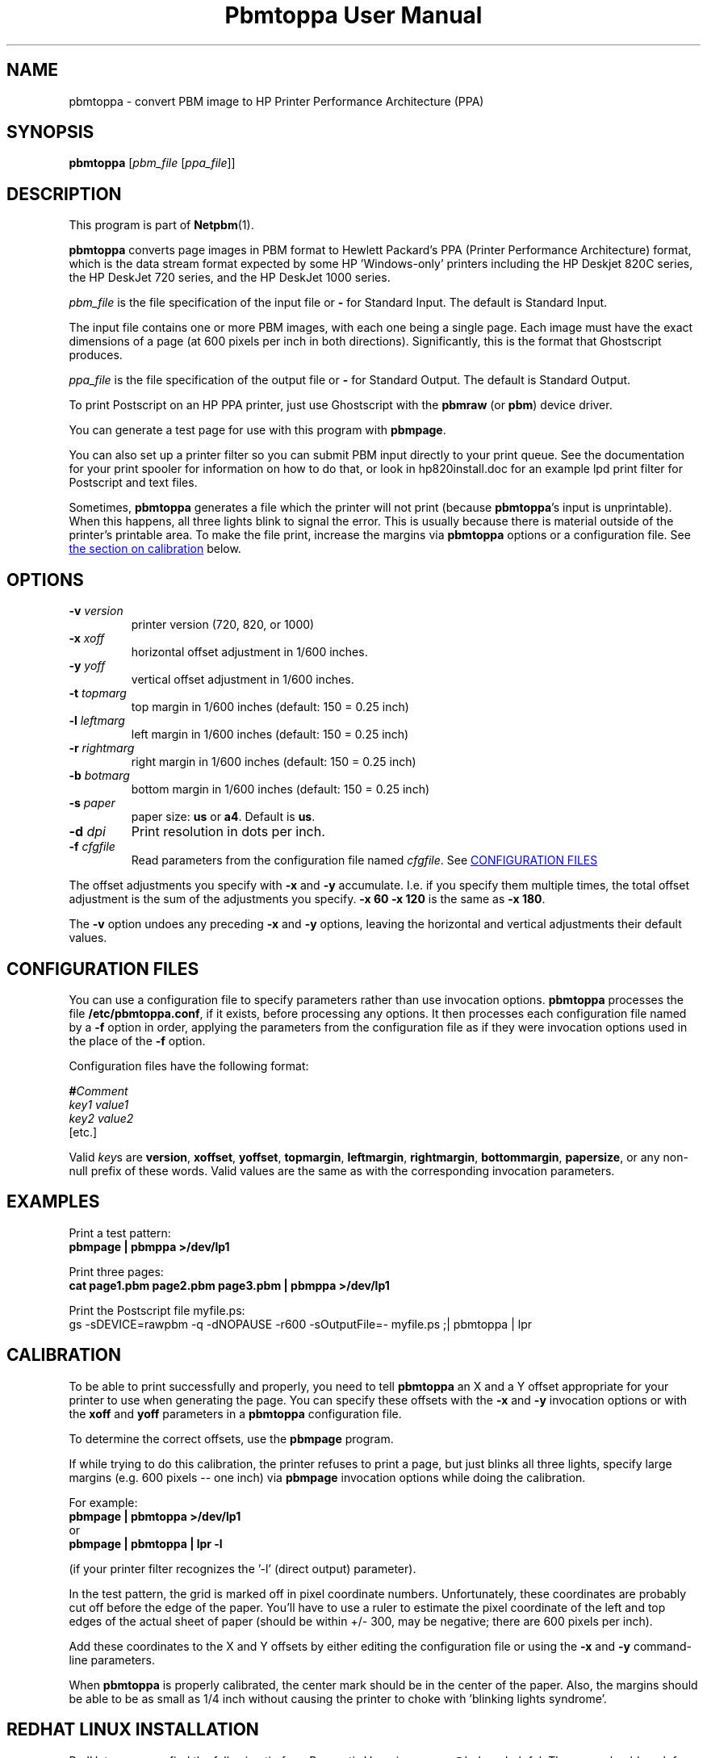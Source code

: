 ." This man page was generated by the Netpbm tool 'makeman' from HTML source.
." Do not hand-hack it!  If you have bug fixes or improvements, please find
." the corresponding HTML page on the Netpbm website, generate a patch
." against that, and send it to the Netpbm maintainer.
.TH "Pbmtoppa User Manual" 0 "01 May 2000" "netpbm documentation"

.UN lbAB
.SH NAME
pbmtoppa - convert PBM image to HP Printer Performance Architecture (PPA)

.UN lbAC
.SH SYNOPSIS

\fBpbmtoppa\fP
[\fIpbm_file\fP
[\fIppa_file\fP]]

.UN lbAD
.SH DESCRIPTION
.PP
This program is part of
.BR Netpbm (1).

\fBpbmtoppa\fP converts page images in PBM format to Hewlett
Packard's PPA (Printer Performance Architecture) format, which is the
data stream format expected by some HP 'Windows-only'
printers including the HP Deskjet 820C series, the HP DeskJet 720
series, and the HP DeskJet 1000 series.
.PP
\fIpbm_file\fP is the file specification of the input file or
\fB-\fP for Standard Input.  The default is Standard Input.
.PP
The input file contains one or more PBM images, with each one
being a single page.  Each image must have the exact dimensions of a
page (at 600 pixels per inch in both directions).  Significantly, this
is the format that Ghostscript produces.
.PP
\fIppa_file\fP is the file specification of the output file or
\fB-\fP for Standard Output.  The default is Standard Output.
.PP
To print Postscript on an HP PPA printer, just use Ghostscript with
the \fBpbmraw\fP (or \fBpbm\fP) device driver.
.PP
You can generate a test page for use with this program with
\fBpbmpage\fP.
.PP
You can also set up a printer filter so you can submit PBM input
directly to your print queue.  See the documentation for your print
spooler for information on how to do that, or look in hp820install.doc
for an example lpd print filter for Postscript and text files.
.PP
Sometimes, \fBpbmtoppa\fP generates a file which the printer will
not print (because \fBpbmtoppa\fP's input is unprintable).  When this
happens, all three lights blink to signal the error.  This is usually
because there is material outside of the printer's printable area.  To
make the file print, increase the margins via \fBpbmtoppa\fP options
or a configuration file.  See 
.UR #calibration
the section on calibration 
.UE
\& below.

.UN options
.SH OPTIONS


.TP
\fB-v\fP \fIversion\fP
printer version (720, 820, or 1000)

.TP
\fB-x\fP \fIxoff\fP
horizontal offset adjustment in 1/600 inches.

.TP
\fB-y\fP \fIyoff\fP
vertical offset adjustment in 1/600 inches.

.TP
\fB-t\fP \fItopmarg\fP
top margin in 1/600 inches    (default: 150 = 0.25 inch)

.TP
\fB-l\fP \fIleftmarg\fP
left margin in 1/600 inches   (default: 150 = 0.25 inch)

.TP
\fB-r\fP \fIrightmarg\fP
right margin in 1/600 inches (default: 150 = 0.25 inch)

.TP
\fB-b\fP \fIbotmarg\fP
bottom margin in 1/600 inches (default: 150 = 0.25 inch)

.TP
\fB-s\fP \fIpaper\fP
paper size: \fBus\fP or \fBa4\fP.  Default is \fBus\fP.

.TP
\fB-d\fP \fIdpi\fP
Print resolution in dots per inch.

.TP
\fB-f\fP \fIcfgfile\fP
Read parameters from the configuration file named \fIcfgfile\fP.
See 
.UR #configfile
CONFIGURATION FILES
.UE
\&


.PP
The offset adjustments you specify with \fB-x\fP and \fB-y\fP
accumulate.  I.e. if you specify them multiple times, the total offset
adjustment is the sum of the adjustments you specify.  \fB-x 60 -x 120\fP
is the same as \fB-x 180\fP.
.PP
The \fB-v\fP option undoes any preceding \fB-x\fP and \fB-y\fP
options, leaving the horizontal and vertical adjustments their
default values.


.UN configfile
.SH CONFIGURATION FILES
.PP
You can use a configuration file to specify parameters rather than
use invocation options.  \fBpbmtoppa\fP processes the file
\fB/etc/pbmtoppa.conf\fP, if it exists, before processing any
options.  It then processes each configuration file named by a
\fB-f\fP option in order, applying the parameters from the
configuration file as if they were invocation options used in the
place of the \fB-f\fP option.
.PP
Configuration files have the following format:

.nf
\fB#\fP\fIComment\fP
\fIkey1\fP \fIvalue1\fP
\fIkey2\fP \fIvalue2\fP
[etc.]
.fi
.PP
Valid \fIkey\fPs are \fBversion\fP, \fBxoffset\fP,
\fByoffset\fP, \fBtopmargin\fP, \fBleftmargin\fP,
\fBrightmargin\fP, \fBbottommargin\fP, \fBpapersize\fP, or any
non-null prefix of these words.  Valid values are the same as with the
corresponding invocation parameters.

.UN lbAF
.SH EXAMPLES
.PP
Print a test pattern: 
.nf
\fBpbmpage | pbmppa >/dev/lp1\fP
.fi
.PP
Print three pages:
.nf
\fBcat page1.pbm page2.pbm page3.pbm | pbmppa >/dev/lp1\fP
.fi
.PP
Print the Postscript file myfile.ps:
.nf
gs -sDEVICE=rawpbm -q -dNOPAUSE -r600 \
   -sOutputFile=- myfile.ps ;\
| pbmtoppa | lpr
.fi

.UN calibration
.SH CALIBRATION
.PP
To be able to print successfully and properly, you need to tell
\fBpbmtoppa\fP an X and a Y offset appropriate for your printer to
use when generating the page.  You can specify these offsets with the
\fB-x\fP and \fB-y\fP invocation options or with the \fBxoff\fP and
\fByoff\fP parameters in a \fBpbmtoppa\fP configuration file.
.PP
To determine the correct offsets, use the \fBpbmpage\fP program.
.PP
If while trying to do this calibration, the printer refuses to
print a page, but just blinks all three lights, specify large margins
(e.g. 600 pixels -- one inch) via \fBpbmpage\fP invocation options
while doing the calibration.
.PP
For example:
.nf
\fBpbmpage | pbmtoppa >/dev/lp1\fP
.fi
or
.nf
\fBpbmpage | pbmtoppa | lpr -l\fP
.fi

(if your printer filter recognizes the '-l' (direct output) parameter).
.PP
In the test pattern, the grid is marked off in pixel coordinate
numbers.  Unfortunately, these coordinates are probably cut off before
the edge of the paper.  You'll have to use a ruler to estimate the
pixel coordinate of the left and top edges of the actual sheet of
paper (should be within +/- 300, may be negative; there are 600 pixels
per inch).
.PP
Add these coordinates to the X and Y offsets by either editing the
configuration file or using the \fB-x \fP and \fB-y\fP command-line
parameters.
.PP
When \fBpbmtoppa\fP is properly calibrated, the center mark should
be in the center of the paper.  Also, the margins should be able to be
as small as 1/4 inch without causing the printer to choke with
\&'blinking lights syndrome'.

.UN lbAH
.SH REDHAT LINUX INSTALLATION
.PP
RedHat users may find the following tip from Panayotis Vryonis
<\fIvrypan@hol.gr\fP> helpful.  The
same should work for the 820 and 1000, but it hasn't been tested.
Also, use the pbmraw GSDriver if you have it; it's faster.
.PP
Here is a tip to intergrate HP720C support in RedHat's printtool:
.PP
Install pbmtoppa. Copy pbmtoppa to /usr/bin.
.PP
Edit 'printerdb' (in my system it is found in
/usr/lib/rhs/rhs-printfilters ) and append the following lines:

.nf
----------------------Cut here-----------------------

StartEntry: DeskJet720C
\ \ GSDriver:\ pbm
\ \ Description:\ {HP\ DeskJet\ 720C}
\ \ About:\ {\ \
\ \ \ \ \ \ \ \ This\ driver\ supports\ the\ HP\ DeskJet\ 720C\ \
\ \ \ \ \ \ \ \ inkjet\ printer.\ \
\ \ \ \ \ \ \ \ It\ does\ does\ not\ support\ color\ printing.\ \
\ \ \ \ \ \ \ \ IMPORTANT!\ Insert\ \
\ \ \ \ \ \ \ \ \ \ \ \ \ '-\ |\ pbm2ppa\ -'\ \
\ \ \ \ \ \ \ \ in\ the\ 'Extra\ GS\ Otions'\ field.\
\ \ \ \ \ \ }

\ \ Resolution:\ {600}\ {600}\ {}

EndEntry
----------------------------------------------------
.fi
.PP
Now you can add an HP720C printer just like any other, using
printtool.

.UN lbAI
.SH SEE ALSO
.BR pbmpage (1),
.BR pstopnm (1),
.BR pbm (1)
.PP
\fBpnm2ppa\fP is not part of Netpbm, but does the same things as
\fBpbmtoppa\fP except it also works with color and has lots more
features.  See 
.UR http://sourceforge.net/projects/pnm2ppa
http://sourceforge.net/projects/pnm2ppa
.UE
\&.
.PP
The file INSTALL-MORE in the pbmtoppa directory of the Netpbm
source code contains detailed instructions on setting up a system to
use pbmtoppa to allow convenient printing on HP PPA printers.  It was
written by Michael Buehlmann.
.PP
For information about the PPA protocol and the separately
distributed pbm2ppa program from which \fBpbmtoppa\fP was derived,
see 
.UR http://www.httptech.com/ppa
http://www.httptech.com/ppa
.UE
\&.

.UN lbAJ
.SH AUTHOR
.PP
Tim Norman.  Copyright (C) 1998.  Licensed under GNU Public License
.PP
Manual page by Bryan Henderson, May 2000.
